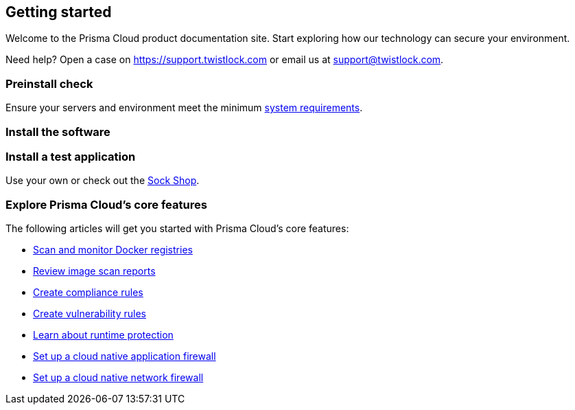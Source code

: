 == Getting started

// The articles here to show you how to:
//
// * Install and deploy Prisma Cloud.
// * Configure and use Prisma Cloud features and functions.
// * Apply Prisma Cloud to secure your container and cloud-native computing environments.

Welcome to the Prisma Cloud product documentation site.
Start exploring how our technology can secure your environment.

Need help?
Open a case on https://support.twistlock.com or email us at support@twistlock.com.

[.section]
=== Preinstall check
Ensure your servers and environment meet the minimum xref:../install/system_requirements.adoc#[system requirements].

[.section]
=== Install the software

ifdef::compute_edition[]
Download the xref:../welcome/releases.adoc[latest Prisma Cloud release] to your Prisma Cloud Console server or cluster controller.
Then xref:../install/getting_started.adoc[install] Prisma Cloud using one of the dedicated guides.
endif::compute_edition[]

ifdef::prisma_cloud[]
Deploy Defenders to secure your environment.
endif::prisma_cloud[]

ifdef::compute_edition[]
[.section]
=== Register your license key
Open a browser and navigate to the Prisma Cloud Console.
Create an initial admin user, then enter your license key.

Your Prisma Cloud Console is available on \https://<consoleServer>:8083
endif::compute_edition[]

[.section]
=== Install a test application
Use your own or check out the
https://microservices-demo.github.io/[Sock Shop].

[.section]
=== Explore Prisma Cloud's core features
The following articles will get you started with Prisma Cloud's core features:

* xref:../vulnerability_management/registry_scanning.adoc[Scan and monitor Docker registries]
* xref:../vulnerability_management/scan_reports.adoc#[Review image scan reports]
* xref:../compliance/manage_compliance.adoc#[Create compliance rules]
* xref:../vulnerability_management/vuln_management_rules.adoc#[Create vulnerability rules]
* xref:../runtime_defense/runtime_defense.adoc#[Learn about runtime protection]
* xref:../firewalls/waas.adoc#[Set up a cloud native application firewall]
* xref:../firewalls/cnnf.adoc#[Set up a cloud native network firewall]
